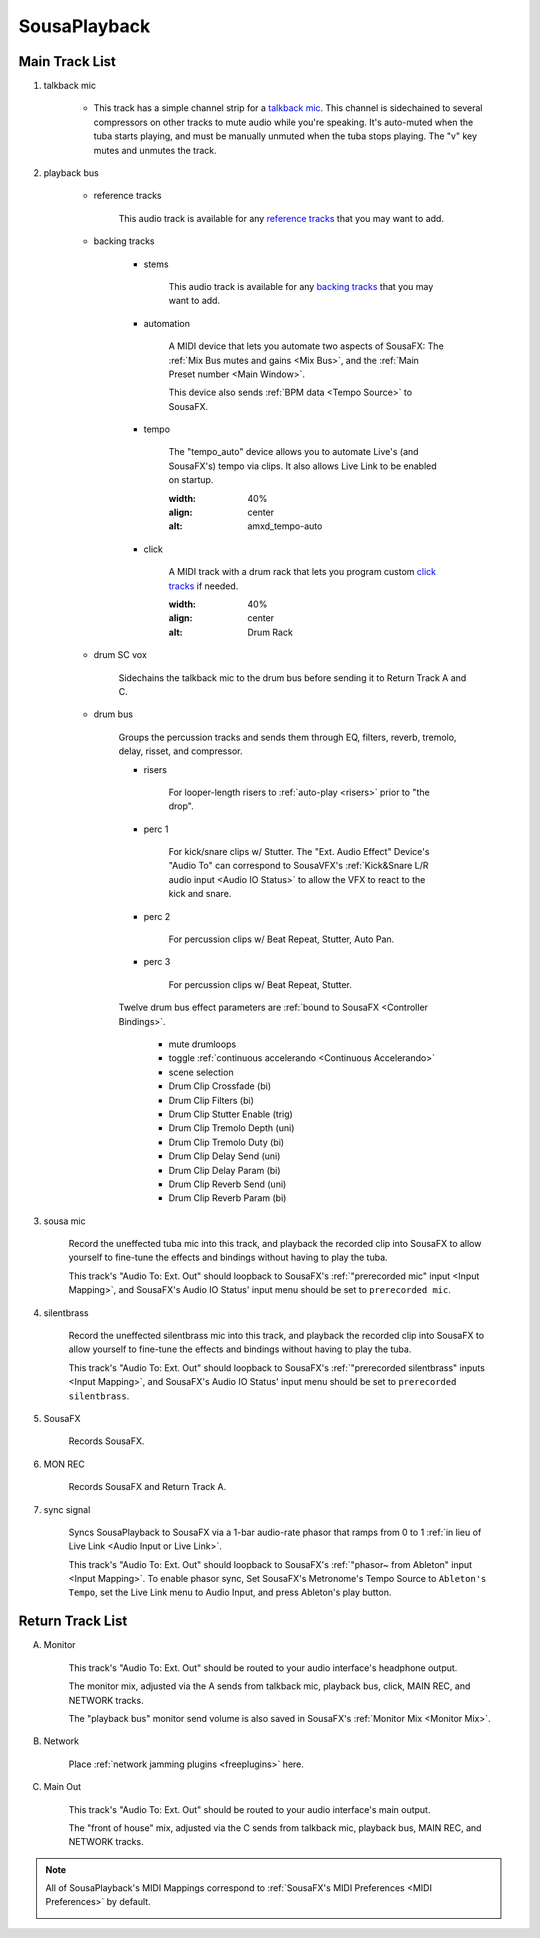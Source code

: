 SousaPlayback
=============

.. _SousaPlaybackTemplate:

.. image:: media/SousaPlaybacktemplate.png
   :width: 100%
   :align: center
   :alt: SousaPlaybacktemplate

Main Track List
---------------

1. talkback mic

	- This track has a simple channel strip for a `talkback mic <https://www.sweetwater.com/insync/talkback-mic/>`_. This channel is sidechained to several compressors on other tracks to mute audio while you're speaking. It's auto-muted when the tuba starts playing, and must be manually unmuted when the tuba stops playing. The "v" key mutes and unmutes the track.

2. playback bus

	- reference tracks

			This audio track is available for any `reference tracks <https://www.sweetwater.com/insync/reference-track/>`_ that you may want to add.

	- backing tracks

		- stems

			This audio track is available for any `backing tracks <https://www.jamzone.com/blog/1234-great-performance-thorough-practice-the-pros-of-using-backing-tracks-as-a-musician.html>`_ that you may want to add.

		- automation

			A MIDI device that lets you automate two aspects of SousaFX: 
			The :ref:`Mix Bus mutes and gains <Mix Bus>`, and 
			the :ref:`Main Preset number <Main Window>`.

			This device also sends :ref:`BPM data <Tempo Source>` to SousaFX.

		- tempo

			The "tempo_auto" device allows you to automate Live's (and SousaFX's) tempo via clips. It also allows Live Link to be enabled on startup.

			.. image:: media/amxd_tempo-auto.png
   			:width: 40%
   			:align: center
   			:alt: amxd_tempo-auto

		- click

			A MIDI track with a drum rack that lets you program custom `click tracks <https://www.sweetwater.com/insync/click-track/>`_ if needed.

			.. image:: media/click.png
   			:width: 40%
   			:align: center
   			:alt: Drum Rack

	- drum SC vox

		Sidechains the talkback mic to the drum bus before sending it to Return Track A and C.

	- drum bus

		Groups the percussion tracks and sends them through EQ, filters, reverb, tremolo, delay, risset, and compressor.

		- risers

			For looper-length risers to :ref:`auto-play <risers>` prior to "the drop".

		- perc 1

			For kick/snare clips w/ Stutter. The "Ext. Audio Effect" Device's "Audio To" can correspond to SousaVFX's :ref:`Kick&Snare L/R audio input <Audio IO Status>` to allow the VFX to react to the kick and snare.

		- perc 2

			For percussion clips w/ Beat Repeat, Stutter, Auto Pan.

		- perc 3

			For percussion clips w/ Beat Repeat, Stutter.

		Twelve drum bus effect parameters are :ref:`bound to SousaFX <Controller Bindings>`. 

			- mute drumloops

			- toggle :ref:`continuous accelerando <Continuous Accelerando>`

			- scene selection

			- Drum Clip Crossfade (bi)

			- Drum Clip Filters (bi)

			- Drum Clip Stutter Enable (trig)

			- Drum Clip Tremolo Depth (uni)

			- Drum Clip Tremolo Duty (bi)

			- Drum Clip Delay Send (uni)

			- Drum Clip Delay Param (bi)

			- Drum Clip Reverb Send (uni)

			- Drum Clip Reverb Param (bi)

3. sousa mic

	Record the uneffected tuba mic into this track, and playback the recorded clip into SousaFX to allow yourself to fine-tune the effects and bindings without having to play the tuba.

	This track's "Audio To: Ext. Out" should loopback to SousaFX's :ref:`"prerecorded mic" input <Input Mapping>`, and SousaFX's Audio IO Status' input menu should be set to ``prerecorded mic``.

4. silentbrass

	Record the uneffected silentbrass mic into this track, and playback the recorded clip into SousaFX to allow yourself to fine-tune the effects and bindings without having to play the tuba.

	This track's "Audio To: Ext. Out" should loopback to SousaFX's :ref:`"prerecorded silentbrass" inputs <Input Mapping>`, and SousaFX's Audio IO Status' input menu should be set to ``prerecorded silentbrass``.

5. SousaFX

	Records SousaFX.

6. MON REC

	Records SousaFX and Return Track A.

7. sync signal

	Syncs SousaPlayback to SousaFX via a 1-bar audio-rate phasor that ramps from 0 to 1 :ref:`in lieu of Live Link <Audio Input or Live Link>`.

	This track's "Audio To: Ext. Out" should loopback to SousaFX's :ref:`"phasor~ from Ableton" input <Input Mapping>`. To enable phasor sync, Set SousaFX's Metronome's Tempo Source to ``Ableton's Tempo``, set the Live Link menu to Audio Input, and press Ableton's play button.

Return Track List
-----------------

A. Monitor 

	This track's "Audio To: Ext. Out" should be routed to your audio interface's headphone output.

	The monitor mix, adjusted via the A sends from talkback mic, playback bus, click, MAIN REC, and NETWORK tracks.

	The "playback bus" monitor send volume is also saved in SousaFX's :ref:`Monitor Mix <Monitor Mix>`.

.. _NETWORK:

B. Network

	Place :ref:`network jamming plugins <freeplugins>` here.

C. Main Out

	This track's "Audio To: Ext. Out" should be routed to your audio interface's main output.

	The "front of house" mix, adjusted via the C sends from talkback mic, playback bus, MAIN REC, and NETWORK tracks.

.. _sousaPlaybackMIDI:

.. note::

	All of SousaPlayback's MIDI Mappings correspond to :ref:`SousaFX's MIDI Preferences <MIDI Preferences>` by default.

	.. image:: media/SousaPlaybacktemplateMIDI.png
	   :width: 95%
	   :align: center
	   :alt: SousaPlayback template MIDI
